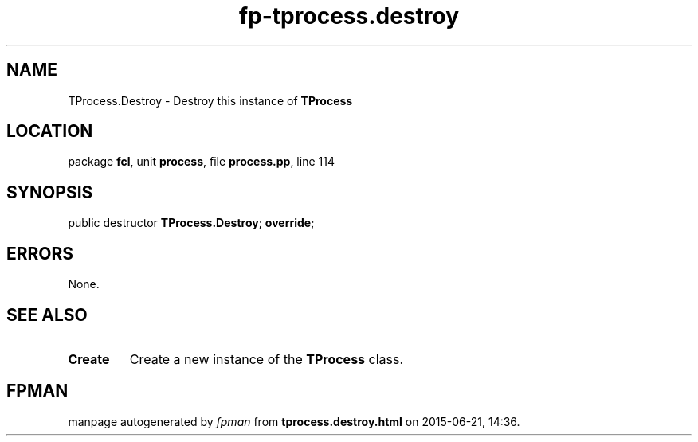 .\" file autogenerated by fpman
.TH "fp-tprocess.destroy" 3 "2014-03-14" "fpman" "Free Pascal Programmer's Manual"
.SH NAME
TProcess.Destroy - Destroy this instance of \fBTProcess\fR 
.SH LOCATION
package \fBfcl\fR, unit \fBprocess\fR, file \fBprocess.pp\fR, line 114
.SH SYNOPSIS
public destructor \fBTProcess.Destroy\fR; \fBoverride\fR;
.SH ERRORS
None.


.SH SEE ALSO
.TP
.B Create
Create a new instance of the \fBTProcess\fR class.

.SH FPMAN
manpage autogenerated by \fIfpman\fR from \fBtprocess.destroy.html\fR on 2015-06-21, 14:36.

